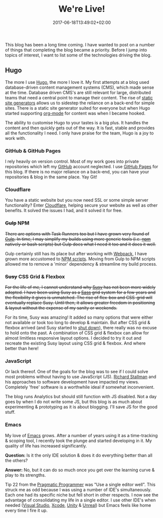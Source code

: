 #+DATE: 2017-06-18T13:49:02+02:00
#+LASTMOD: 2018-10-20T13:38:02+02:00
#+TITLE: We're Live!
#+DRAFT: false
#+TYPE: post
#+DESCRIPTION: First post, and a break down of the tools used to construct the site

This blog has been a long time coming. I have wanted to post on a number of things that completing the blog became a priority. Before I jump into topics of interest, I want to list some of the technologies driving the blog.

# more

** Hugo
   The more I use [[https://gohugo.io/][Hugo]], the more I love it. My first attempts at a blog used database-driven content management systems (CMS), which made sense at the time. Database driven CMS's are still relevant for large, distributed teams that need a central point to manage their content. The rise of [[https://www.staticgen.com/][static site generators]] allows us to sidestep the reliance on a back-end for simple sites. There is a static site generator suited for everyone but when Hugo started supporting [[http://orgmode.org/][org-mode]] for content was when I became hooked.

   The ability to customise Hugo to your tastes is a big plus. It handles the content and then quickly gets out of the way. It is fast, stable and provides all the functionality I need. I only have praise for the team, Hugo is a joy to work with.

*** GitHub & GitHub Pages
    I rely heavily on version control. Most of my work goes into private repositories which left my [[https://github.com/][GitHub]] account neglected. I use [[https://pages.github.com/][GitHub Pages]] for this blog. If there is no major reliance on a back-end, you can have your repositories & blog in the same place. Yay Git!

*** Cloudflare
    You have a static website but you now need SSL or some simple server functionality? Enter [[https://www.cloudflare.com/][Cloudflare]], helping secure your website as well as other benefits. It solved the issues I had, and it solved it for free.

*** +Gulp+ NPM
    +There are options with Task Runners too but I have grown very found of [[http://gulpjs.com/][Gulp]]. In time, I may simplify my builds using more generic tools (i.e. [[https://www.npmjs.com/][npm]] natively or bash scripts) but Gulp does what I need it too and it does it well.+

    Gulp certainly still has its place but after working with [[https://webpack.js.org/][Webpack]], I have grown more accustomed to [[https://docs.npmjs.com/misc/scripts][NPM scripts]]. Moving from Gulp to NPM scripts allowed me to remove a 'minor' dependency & streamline my build process.

*** +Susy+ CSS Grid & Flexbox
    +For the life of me, I cannot understand why [[http://susy.oddbird.net/][Susy]] has not been more widely adopted. I have been using Susy as a [[http://sass-lang.com/][Sass]] grid system for a few years and the flexibility it gives is unmatched. The rise of flex-box and CSS-grid will eventually replace Susy. Until then, it allows greater  freedom in positioning & layout without the expense of my sanity or weekends.+

    For its time, Susy was amazing! It added so many options that were either not available or took too long to develop & maintain. But after CSS grid & flexbox arrived (and Susy started to [[https://twitter.com/SassSusy/status/954423375127957504][shut down]]), there really was no excuse to hold onto the past. A combination of CSS grid & flexbox can allow for almost limitless responsive layout options. I decided to try it out and recreate the existing Susy layout using CSS grid & flexbox. And where better than here!

*** JavaScript
    Or lack thereof. One of the goals for the blog was to see if I could solve most problems without having to use JavaScript (JS). [[https://stallman.org/][Richard Stallman]] and his approaches to software development have impacted my views. Completely 'free' software is a worthwhile ideal if somewhat inconvenient. 

    The blog runs Analytics but should still function with JS disabled. Not a day goes by when I do not write some JS, but this blog is as much about experimenting & prototyping as it is about blogging. I'll save JS for the good stuff.

*** Emacs
      My love of [[https://www.gnu.org/software/emacs/][Emacs]] grows. After a number of years using it as a time-tracking & scoping tool, I recently took the plunge and started developing in it. My quality of life has increased significantly.

 *Question:* Is it the only IDE solution & does it do everything better than all the others?

 *Answer:* No, but it can do so much once you get over the learning curve & play to its strengths.

 Tip 22 from the [[https://pragprog.com/book/tpp/the-pragmatic-programmer][Pragmatic Programmer]] was "Use a single editor well". This struck me as odd because I was using a number of IDE's simultaneously. Each one had its specific niche but fell short in other respects. I now see the advantage of consolidating my life in a single editor. I use other IDE's when needed ([[https://www.visualstudio.com/][Visual Studio]], [[https://developer.apple.com/xcode/][Xcode]], [[https://madewith.unity.com/][Unity]] & [[https://www.unrealengine.com/][Unreal]]) but Emacs feels like home every time I fire it up.
